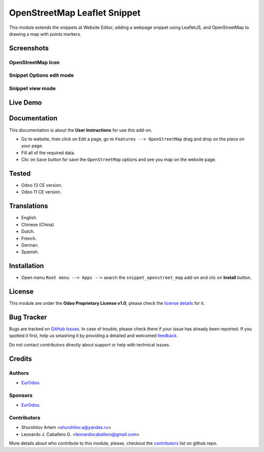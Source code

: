 ==============================
OpenStreetMap Leaflet Snippet
==============================

This module extends the snippets at Website Editor, adding a webpage snippet using LeafletJS, and OpenStreetMap to drawing a map with points markers.


Screenshots
===========

OpenStreetMap Icon
------------------

.. figure:: ./static/description/screenshot_1.png
  :width: 600px
  :alt: Screenshot Addon for Shop List Tab


Snippet Options edit mode
-------------------------


.. figure:: ./static/description/screenshot_2.png
  :width: 600px
  :alt: Snippet Options edit mode


Snippet view mode
-----------------


.. figure:: ./static/description/screenshot_3.png
  :width: 600px
  :alt: Snippet view mode


Live Demo
=========

.. figure:: ./static/description/preview.gif
  :width: 600px
  :alt: Live Demo for OpenStreetMap Snippet HTML


Documentation
=============

This documentation is about the **User Instructions** for use this add-on.

* Go to website, then click on Edit a page, go to ``Features --> OpenStreetMap`` drag and drop on the place on your page.

* Fill all of the required data.

* Clic on ``Save`` button for save the ``OpenStreetMap`` options and see you map on the website page.


Tested
======

* Odoo 13 CE version.

* Odoo 11 CE version.


Translations
============

* English.

* Chinese (China).

* Dutch.

* French.

* German.

* Spanish.


Installation
============

* Open menu ``Root menu --> Apps -->`` search the ``snippet_openstreet_map`` add-on and clic on **Install** button.


License
=======

This module are under the **Odoo Proprietary License v1.0**, please check the `license details <LICENSE>`_ for it.


Bug Tracker
===========

Bugs are tracked on `GitHub Issues <https://github.com/shurshilov/odoo/issues>`_.
In case of trouble, please check there if your issue has already been reported.
If you spotted it first, help us smashing it by providing a detailed and welcomed
`feedback <https://github.com/shurshilov/odoo/issues/new?body=module:%20website_shops_map%0Aversion:%2013.0%0A%0A**Steps%20to%20reproduce**%0A-%20...%0A%0A**Current%20behavior**%0A%0A**Expected%20behavior**>`_.

Do not contact contributors directly about support or help with technical issues.


Credits
=======

Authors
-------

* `EurOdoo <https://eurodoo.com/>`_.

Sponsors
--------

* `EurOdoo <https://eurodoo.com/>`_.

Contributors
------------

* Shurshilov Artem <shurshilov.a@yandex.ru>

* Leonardo J. Caballero G. <leonardocaballero@gmail.com>

More details about who contribute to this module, please, checkout the `contributors <https://github.com/shurshilov/odoo/graphs/contributors>`_ list on github repo.

